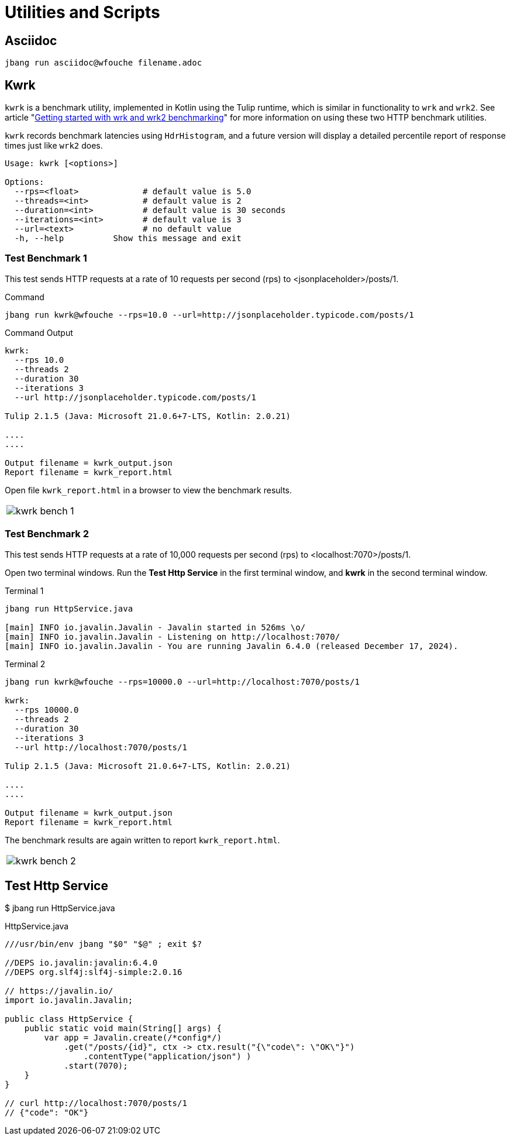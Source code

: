 = Utilities and Scripts

== Asciidoc

[source,bash]
----
jbang run asciidoc@wfouche filename.adoc
----

== Kwrk

`kwrk` is a benchmark utility, implemented in Kotlin using the Tulip runtime, which is similar in functionality to `wrk` and `wrk2`. See article "https://nitikagarw.medium.com/getting-started-with-wrk-and-wrk2-benchmarking-6e3cdc76555f[Getting started with wrk and wrk2 benchmarking]" for more information on using these two HTTP benchmark utilities.

`kwrk` records benchmark latencies using `HdrHistogram`, and a future version will display a detailed percentile report of response times just like `wrk2` does.

[source,bash]
----
Usage: kwrk [<options>]

Options:
  --rps=<float>             # default value is 5.0
  --threads=<int>           # default value is 2
  --duration=<int>          # default value is 30 seconds
  --iterations=<int>        # default value is 3
  --url=<text>              # no default value
  -h, --help          Show this message and exit
----

=== Test Benchmark 1

This test sends HTTP requests at a rate of 10 requests per second (rps) to <jsonplaceholder>/posts/1.

.Command
[source,bash]
----
jbang run kwrk@wfouche --rps=10.0 --url=http://jsonplaceholder.typicode.com/posts/1
----

.Command Output
[source,bash]
----
kwrk:
  --rps 10.0
  --threads 2
  --duration 30
  --iterations 3
  --url http://jsonplaceholder.typicode.com/posts/1

Tulip 2.1.5 (Java: Microsoft 21.0.6+7-LTS, Kotlin: 2.0.21)

....
....

Output filename = kwrk_output.json
Report filename = kwrk_report.html
----

Open file `kwrk_report.html` in a browser to view the benchmark results.

[cols="1a"]
|===
|
image::kwrk-bench-1.png[]
|===

=== Test Benchmark 2

This test sends HTTP requests at a rate of 10,000 requests per second (rps) to <localhost:7070>/posts/1.

Open two terminal windows. Run the *Test Http Service* in the first terminal window, and *kwrk* in the second terminal window.

.Terminal 1
[source,bash]
----
jbang run HttpService.java

[main] INFO io.javalin.Javalin - Javalin started in 526ms \o/
[main] INFO io.javalin.Javalin - Listening on http://localhost:7070/
[main] INFO io.javalin.Javalin - You are running Javalin 6.4.0 (released December 17, 2024).
----

.Terminal 2
[source,bash]
----
jbang run kwrk@wfouche --rps=10000.0 --url=http://localhost:7070/posts/1

kwrk:
  --rps 10000.0
  --threads 2
  --duration 30
  --iterations 3
  --url http://localhost:7070/posts/1

Tulip 2.1.5 (Java: Microsoft 21.0.6+7-LTS, Kotlin: 2.0.21)

....
....

Output filename = kwrk_output.json
Report filename = kwrk_report.html
----

The benchmark results are again written to report `kwrk_report.html`.

[cols="1a"]
|===
|
image::kwrk-bench-2.png[]
|===

== Test Http Service

$ jbang run HttpService.java

.HttpService.java
[source,java]
----
///usr/bin/env jbang "$0" "$@" ; exit $?

//DEPS io.javalin:javalin:6.4.0
//DEPS org.slf4j:slf4j-simple:2.0.16

// https://javalin.io/
import io.javalin.Javalin;

public class HttpService {
    public static void main(String[] args) {
        var app = Javalin.create(/*config*/)
            .get("/posts/{id}", ctx -> ctx.result("{\"code\": \"OK\"}")
                .contentType("application/json") )
            .start(7070);
    }
}

// curl http://localhost:7070/posts/1
// {"code": "OK"}
----
